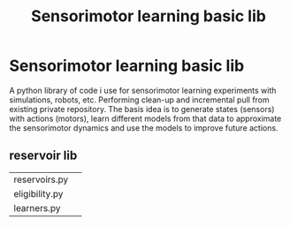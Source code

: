 #+TITLE: Sensorimotor learning basic lib

#+OPTIONS: toc:nil ^:nil

* Sensorimotor learning basic lib

A python library of code i use for sensorimotor learning experiments
with simulations, robots, etc. Performing clean-up and incremental
pull from existing private repository. The basis idea is to generate
states (sensors) with actions (motors), learn different models from
that data to approximate the sensorimotor dynamics and use the models
to improve future actions.

** reservoir lib

|----------------+---|
| reservoirs.py  |   |
| eligibility.py |   |
| learners.py    |   |
